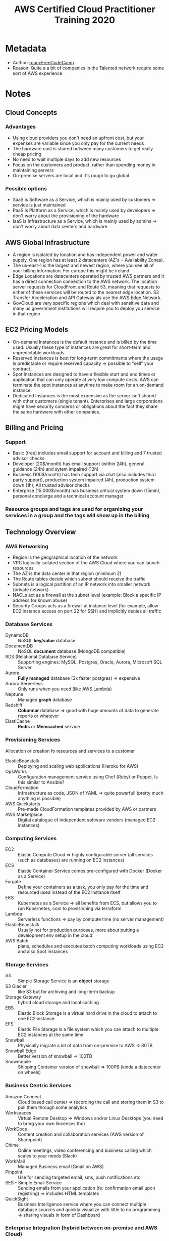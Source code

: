 #+title: AWS Certified Cloud Practitioner Training 2020
#+roam_tags: video _1
#+roam_key: cite:freecodecamp_aws_cp_2020
#+created: [2020-11-05 Thu 04:21]
#+modified: [2021-03-12 Fri 23:26]

* Metadata
- Author: [[roam:FreeCodeCamp]]
- Reason: Quite a a bit of companies in the Talented network require some sort of AWS experience
* Notes
** Cloud Concepts
*** Advantages
- Using cloud providers you don't need an upfront cost, but your expenses are variable since you only pay for the current needs
- The hardware cost is shared between many customers to get really cheap pricing
- No need to wait multiple days to add new resources
- Focus on the customers and product, rather than spending money in maintaining servers
- On-premise servers are local and it's rough to go global
*** Possible options
- SaaS is Software as a Service, which is mainly used by customers => service is just maintained
- PaaS is Platform as a Service, which is mainly used by developers => don't worry about the provisioning of the hardware
- IaaS is Infrastructure as a Service, which is mainly used by admins => don't worry about data centers and hardware
** AWS Global Infrastructure
- A region is isolated by location and has independent power and water supply. One region has at least 2 datacenters (AZ's = Availability Zones).
- The us-east-1 is the largest and newest region, where you see all of your billing information. For europe this might be ireland
- Edge Locations are datacenters operated by trusted AWS partners and it has a direct connection connection to the AWS network. The location server requests for CloudFront and Route 53, meaning that requests to either of these services will be routed to the nearest edge location. S3 Transfer Acceleration and API Gateway als use the AWS Edge Network.
- GovCloud are very specific regions which deal with sensitive data and many us government institutions will require you to deploy you service in that region
** EC2 Pricing Models
- On-demand Instances is the default instance and is billed by the time used. Usually these type of instances are great for short-term and unpredictable workloads.
- Reserved Instances is best for long-term commitments where the usage is predictable or require reserved capacity => possible to "sell" your contract.
- Spot Instances are designed to have a flexible start and end times or application that can only operate at very low compute costs. AWS can terminate the spot instances at anytime to make room for an on-demand instance.
- Dedicated Instances is the most expensive as the server isn't shared with other customers (single tenant). Enterprises and large corporations might have security concerns or obligations about the fact they share the same hardware with other companies.
** Billing and Pricing
*** Support
- Basic (free) includes email support for account and billing and 7 trusted advisor checks
- Developer (20$/month) has email support (within 24h), general guidance (24h) and sytem impaired (12h)
- Business (100$/month) has tech support via chat (also includes third party support), production system impaired (4h), production system down (1h), All trusted advisor checks
- Enterprise (15 000$/month) has business critical system down (15min), personal concierge and a technical account manager
*** Resource groups and tags are used for organizing your services in a group and the tags will show up in the billing
** Technology Overview
*** AWS Networking
- Region is the geographical location of the network
- VPC logically isolated section of the AWS Cloud where you can launch resources
- The AZ is the data center in that region (minimum 2)
- The Route tables decide which subnet should receive the traffic
- Subnets is a logical partition of an IP network into smaller network (private network)
- NACLs act as a firewall at the subnet level (example: Block a specific IP address for known abuse)
- Security Groups acts as a firewall at instance level (for example, allow EC2 instance access on port 22 for SSH) and implicitly denies all traffic
*** Database Services
- DynamoDB :: NoSQL *key/value* database
- DocumentDB :: NoSQL *document* database (MongoDB compatible)
- RDS (Relational Database Service) :: Supporting engines: MySQL, Postgres, Oracle, Aurora, Microsoft SQL Server
- Aurora :: *Fully managed* database (3x faster postgres) => expensive
- Aurora Serverless :: Only runs when you need (like AWS Lambda)
- Neptune :: Managed *graph* database
- Redshift :: *Columnar* database => good with huge amounts of data to generate reports or whatever
- ElastiCache :: *Redis* or *Memcached* service
*** Provisioning Services
Allocation or creation fo resources and services to a customer
- ElasticBeanstalk :: Deploying and scaling web applications (Heroku for AWS)
- OpsWorks :: Configuration management service using Chef (Ruby) or Puppet. Is this similar to Ansible?
- CloudFormation :: Infrastructure as code, JSON of YAML => quite powerfull (pretty much anything is possible)
- AWS Quickstarts :: Pre-made CloudFormation templates provided by AWS or partners
- AWS Marketplace :: Digital catalogue of independent software vendors (managed EC2 instances)
*** Computing Services
- EC2 :: Elastic Compute Cloud => highly configurable server (all services (such as databases) are running on EC2 instances)
- ECS :: Elastic Container Service comes pre-configured with Docker (Docker as a Service)
- Fargate :: Define your containers as a task, you only pay for the time and resourced used instead of the EC2 instance itself
- EKS :: Kubernetes as a Service => all benefits from ECS, but allows you to run Kubernetes, cool to provisioning via terraform
- Lambda :: Serverless functions => pay by compute time (no server management)
- ElasticBeanstalk :: Usually not for production purposes, more about putting a development env setup in the cloud
- AWS Batch :: plans, schedules and executes batch computing workloads using EC2 and also Spot Instances
*** Storage Services
- S3 :: Simple Storage Service is an *object* storage
- S3 Glacier :: like S3 but for archiving and long-term backup
- Storage Gateway :: hybrid cloud storage and local caching
- EBS :: Elastic Block Storage is a virtual hard drive in the cloud to attach to one EC2 instance
- EFS :: Elastic File Storage is a file system which you can attach to multiple EC2 instances at the same time
- Snowball :: Physically migrate a lot of data from on-premise to AWS => 80TB
- Snowball Edge :: Better version of snowball => 100TB
- Snowmobile :: Shipping Container version of snowball => 100PB (kinda a datacenter on wheels)
*** Business Centric Services
- Amazon Connect :: Cloud based call center => recording the call and storing them in S3 to pull them through some analytics
- Workspaces :: Virtual Remote Desktop => Windows and/or Linux Desktops (you need to bring your own lincenses tho)
- WorkDocs :: Content creation and collaboration services (AWS version of Sharepoint)
- Chime :: Online meetings, video conferencing and business calling which scales to your needs (Slack)
- WorkMail :: Managed Business email (Gmail on AWS)
- Pinpoint :: Use for sending targeted email, sms, push notifications etc
- SES - Simple Email Service :: Sending emails from your application (fe: confirmation email upon registring) => includes HTML templates
- QuickSight :: Business Intelligence service where you can connect multiple database sources and quickly visualize with little to no programming => sharing visuals in form of Dashboard
*** Enterprise Integration (hybrid between on-premise and AWS Cloud)
- Direct Connect :: A connection from your datacenter to AWS
- VPN :: A secure (private tunnel) connection to AWS network, either site-to-site vpn or client vpn
- Active Directory :: Manage directory aware workloads and AWS resources  (Microsoft Active Directory)
*** Logging Services
- CloudTrail :: Logs API calls (SDK, CLI) between AWS services (who to blame)
- CloudWatch Logs :: Performance data about AWS service eg. CPU util, Memory, application logs, lamda logs, ...
- CloudWatch Metrics :: Represents a time-ordered set of data points, variable to monitor
- CloudWatch Events :: trigger an event based on a condition
- CloudWatch Alarms :: trigger an alarm based on a condition
- CloudWatch Dashboard :: create visualizations based on metrics
*** Initials
- IAM :: Identity and Access Management
- S3 :: Simple Storage Services
- SWF :: Simple Workflow Service
- SNS :: Simple Notification Service
- SQS :: Simple Queue Service
- SES :: Simple Email Service
- SSM :: Simple Systems Manager
- RDS :: Relational Database Service
- VPC :: Virtual Private Cloud
- VPN :: Virtual Private Network
- CFN :: CloudFormation
- WAF :: Web Application Firewall
- MQ :: Amazon ActiveMQ
- ASG :: Auto Scaling Groups
- TAM :: Technical Account Manager
- ELB :: Elastic Load Balancer
- ALB :: Application Load Balancer
- NLB :: Network Load Balancer
- EC2 :: Elastic Cloud Compute
- ECS :: Elastic Countainer Service
- ECR :: Elastic Container Repository
- EBS :: Elastic Block Storage
- EFS :: Elastic File Storage
- EMR :: Elastic MapReduce
- EB :: Elastic Beanstalk
- ES :: Elasticsearch
- EKS :: Elastic Kubernetes Service
- MKS :: Managed Kafka Service
- IoT :: Internet of Things
- RI :: Reserved Instances
** Security
*** Responsibility Model
- Client are responsible for data and configuration
- AWS is responsible for hardware, operation of managed services and the global infrastructure
*** AWS Artifact
Self-service portal to check on-demand if and how AWS is compliance with a certain something
*** Amazon Inspector
Runs a security benchmarks against specifc EC2 instances. It performs both Network and Host checks
*** AWS WAF
Protects web applications from common web exploits. Write own rules ALLOW or DENY traffic. USe ruleset from a trusted AWS partner.
Can be attached to CloudFront or ALB.
Protect web applications from attacks covered in OWASP Top 10.
*** AWS Shield
Managed DDoS protection service to safeguard application running on AWS
You are already using AWS Shield Standard when routing traffic through Route 53 or CloudFront at no additional charge. Protects you against Network (3), Transport (4) and Application (7) layers.

Shield Advanced: 3000$/year. Protects additional and more sophisticated attacks. Available on Route 53, ELB, AWS Global Accelerator, Elastic IP
*** Penetration Testing
is allowed on AWS, but there are some limitations.
Only permitted on:
- EC2 instances, NAT Gateways and ELB
- RDS
- CloudFront
- Aurora
- API Gateways
- AWS Lambda and edge functions
- Lightsail Resources
- Elastic Beanstalk Environments
*** Amazon Guard Duty
Intrusion Detection/Protection Service. Monitors network or systems for weird acitivity based on machine learning to analyze CloudTrail Logs, VPC Flow Logs and DNS Logs.
*** KMS (Key Management Service)
Create and control the encryption keys used to encrypt the data

- KMS is multi-tenant (hardware security module) => key is stored on fleeting memory
- Many services are integrated to use KMS to encrypt the data
- KMS uses Envelope Encryption :: Encrypting both your data and the data key with a master key
*** Amazon Macie
Continuously monitors S3 data access acitivity for anomalies and generate detailed alarts for unauthorized access or data leaks
** Variation Study
*** AWS Elemtanl MediaConvert
- Transcodes videos to streaming formats
- Overlays Images
- Insert Videos clips
- Captions Data
*** SNS (Simple Notification Service) vs SQS (Simple Queue Service)
- SNS :: Pass Along Messages (ex: PubSub) => HTTP, Email, SMS, ... and generally used for sending plain text emails, webhooks, triggering lambda functions
- SQS :: Guaranteed Delivery => retains message up to 14 days, delayed tasks, queueing up emails, ...
*** Inspector vs Trusted Advisor
- Inspector :: Audits a single EC2 instance
- TA :: Doesn't autogenerate a report, gives a holistic view of recommendations across multiple services (ex: you should enable MFA on root account)
*** ALB vs NLB vs CLB
- ALB :: Layer 7 requests, HTTP and HTTPS traffic, can attach WAF, routing rules more usable
- NLB :: Layer 4 IP protocol data => TCP and TLS Traffic where extreme performance is required. Capable of handing millions of requests per second while mainting ultra-low latencies
- CLB :: Layer 4 and 7, deprecated
*** SNS vs SES
- SES :: Similar to SendGrid => actual HTML emails and monitor email reputation
- SNS :: Trigger email notifications. Send notifications to subscribers of topics via multiple protocals

* Highlights
